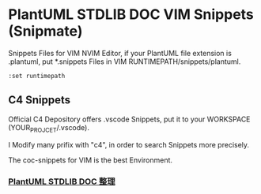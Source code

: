 # plantuml-doc-snippets
* PlantUML STDLIB DOC VIM Snippets (Snipmate)
Snippets Files for VIM NVIM Editor, if your PlantUML file extension is .plantuml, put *.snippets Files in VIM RUNTIMEPATH/snippets/plantuml.
#+NAME: VIM_RUNTIMEPATH
#+BEGIN_SRC vim
  :set runtimepath
#+END_SRC

** C4 Snippets
  Official C4 Depository offers .vscode Snippets, put it to your WORKSPACE (YOUR_PROJCET/.vscode).

  I Modify many prifix with "c4", in order to search Snippets more precisely.

  The coc-snippets for VIM is the best Environment.

*** [[https://sunchane.myddns.me/2023/09/09/plantuml_stdlib_doc][PlantUML STDLIB DOC 整理]]
